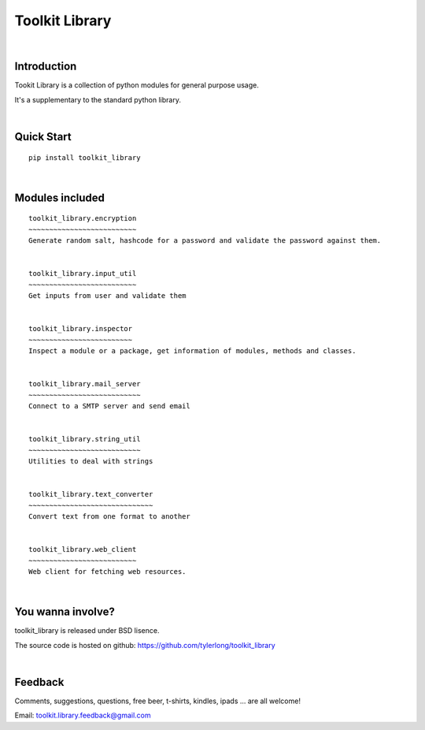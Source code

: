 ===============
Toolkit Library
===============


|

Introduction
************
Tookit Library is a collection of python modules for general purpose usage.

It's a supplementary to the standard python library.


|

Quick Start
***********

::

    pip install toolkit_library    


|

Modules included
****************

::


    toolkit_library.encryption
    ~~~~~~~~~~~~~~~~~~~~~~~~~~
    Generate random salt, hashcode for a password and validate the password against them.


    toolkit_library.input_util
    ~~~~~~~~~~~~~~~~~~~~~~~~~~
    Get inputs from user and validate them 


    toolkit_library.inspector
    ~~~~~~~~~~~~~~~~~~~~~~~~~
    Inspect a module or a package, get information of modules, methods and classes.


    toolkit_library.mail_server
    ~~~~~~~~~~~~~~~~~~~~~~~~~~~
    Connect to a SMTP server and send email


    toolkit_library.string_util
    ~~~~~~~~~~~~~~~~~~~~~~~~~~~
    Utilities to deal with strings


    toolkit_library.text_converter
    ~~~~~~~~~~~~~~~~~~~~~~~~~~~~~~
    Convert text from one format to another


    toolkit_library.web_client
    ~~~~~~~~~~~~~~~~~~~~~~~~~~
    Web client for fetching web resources.              


|

You wanna involve? 
******************
toolkit_library is released under BSD lisence.

The source code is hosted on github: https://github.com/tylerlong/toolkit_library


|

Feedback
********
Comments, suggestions, questions, free beer, t-shirts, kindles, ipads ... are all welcome!

Email: toolkit.library.feedback@gmail.com
